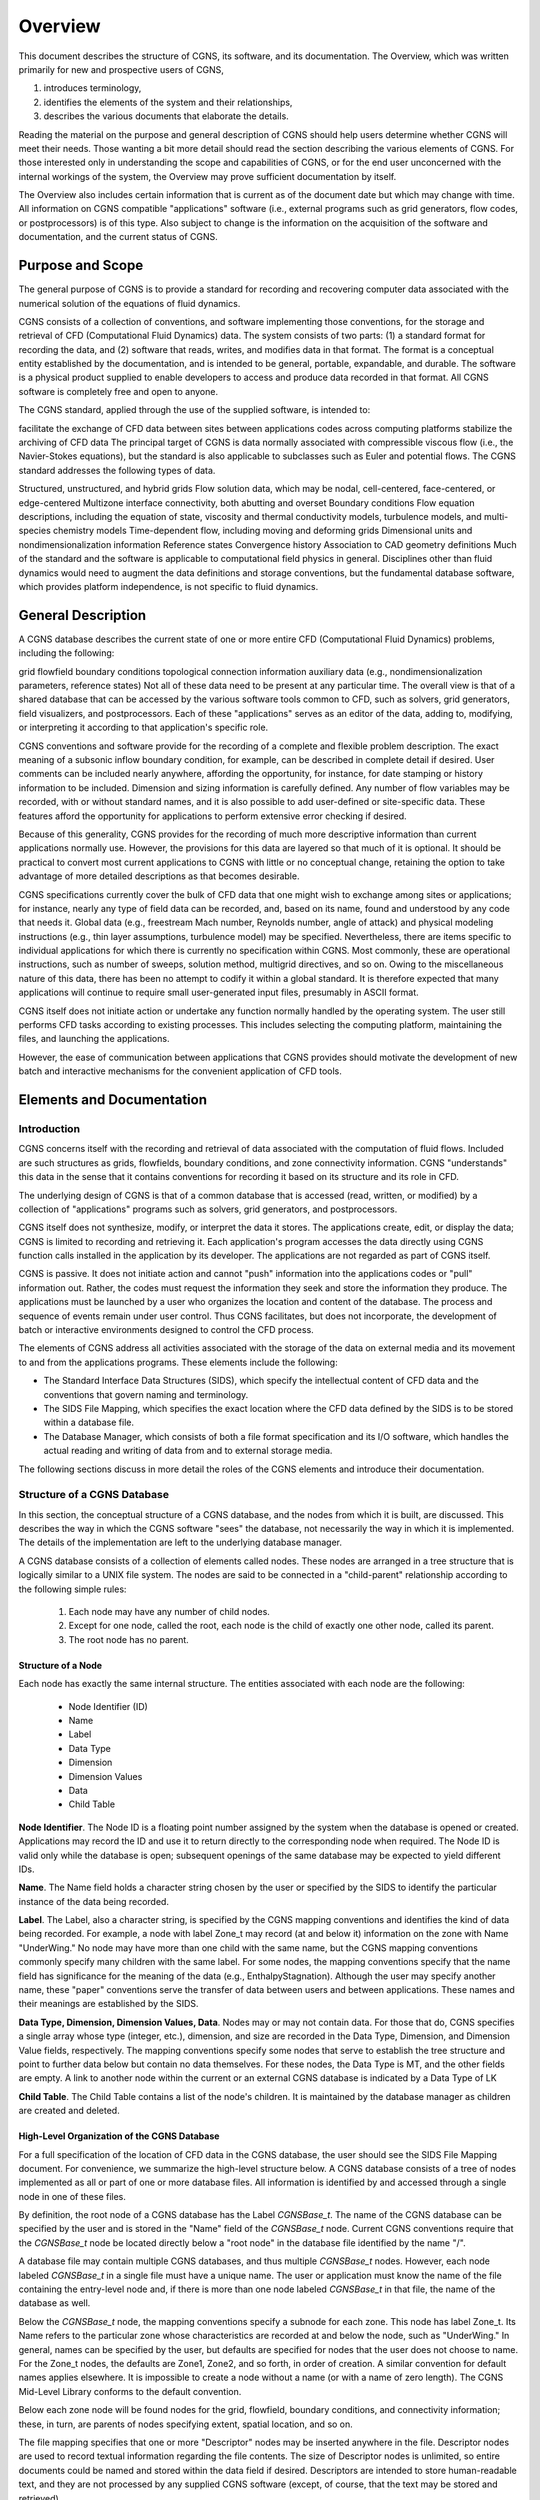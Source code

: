 .. CGNS Documentation files
   See LICENSING/COPYRIGHT at root dir of this documentation sources

.. _Overview:

Overview
========

This document describes the structure of CGNS, its software, and
its documentation. The
Overview, which was written primarily for new and prospective users of
CGNS,

1. introduces terminology,
2. identifies the elements of the system and their relationships,
3. describes the various documents that elaborate the details.

Reading the material on the
purpose and general description of CGNS should help users determine
whether CGNS will meet their needs. Those wanting a bit more detail
should read the section describing the various elements of CGNS. For
those interested only in understanding the scope and capabilities of
CGNS, or for the end user unconcerned with the internal workings of
the system, the Overview may prove sufficient documentation by itself.

The Overview also includes certain information that is current as of
the document date but which may change with time. All information on
CGNS compatible "applications" software (i.e., external programs such
as grid generators, flow codes, or postprocessors) is of this
type. Also subject to change is the information on the acquisition of
the software and documentation, and the current status of CGNS.

Purpose and Scope
-----------------

The general purpose of CGNS is to provide a standard for recording and
recovering computer data associated with the numerical solution of the
equations of fluid dynamics.

CGNS consists of a collection of conventions, and software
implementing those conventions, for the storage and retrieval of CFD
(Computational Fluid Dynamics) data. The system consists of two
parts: (1) a standard format for recording the data, and (2) software
that reads, writes, and modifies data in that format. The format is a
conceptual entity established by the documentation, and is intended to
be general, portable, expandable, and durable. The software is a
physical product supplied to enable developers to access and produce
data recorded in that format. All CGNS software is completely free and
open to anyone.

The CGNS standard, applied through the use of the supplied software,
is intended to:

facilitate the exchange of CFD data between sites between applications
codes across computing platforms stabilize the archiving of CFD data
The principal target of CGNS is data normally associated with
compressible viscous flow (i.e., the Navier-Stokes equations), but the
standard is also applicable to subclasses such as Euler and potential
flows. The CGNS standard addresses the following types of data.

Structured, unstructured, and hybrid grids Flow solution data, which
may be nodal, cell-centered, face-centered, or edge-centered Multizone
interface connectivity, both abutting and overset Boundary conditions
Flow equation descriptions, including the equation of state, viscosity
and thermal conductivity models, turbulence models, and multi-species
chemistry models Time-dependent flow, including moving and deforming
grids Dimensional units and nondimensionalization information
Reference states Convergence history Association to CAD geometry
definitions Much of the standard and the software is applicable to
computational field physics in general. Disciplines other than fluid
dynamics would need to augment the data definitions and storage
conventions, but the fundamental database software, which provides
platform independence, is not specific to fluid dynamics.

General Description
-------------------

A CGNS database describes the current state of one or more entire CFD
(Computational Fluid Dynamics) problems, including the following:

grid
flowfield
boundary conditions
topological connection information
auxiliary data (e.g., nondimensionalization parameters, reference states)
Not all of these data need to be present at any particular time. The overall view is that of a shared database that can be accessed by the various software tools common to CFD, such as solvers, grid generators, field visualizers, and postprocessors. Each of these "applications" serves as an editor of the data, adding to, modifying, or interpreting it according to that application's specific role.

CGNS conventions and software provide for the recording of a complete
and flexible problem description. The exact meaning of a subsonic
inflow boundary condition, for example, can be described in complete
detail if desired. User comments can be included nearly anywhere,
affording the opportunity, for instance, for date stamping or history
information to be included. Dimension and sizing information is
carefully defined. Any number of flow variables may be recorded, with
or without standard names, and it is also possible to add user-defined
or site-specific data. These features afford the opportunity for
applications to perform extensive error checking if desired.

Because of this generality, CGNS provides for the recording of much
more descriptive information than current applications normally
use. However, the provisions for this data are layered so that much of
it is optional. It should be practical to convert most current
applications to CGNS with little or no conceptual change, retaining
the option to take advantage of more detailed descriptions as that
becomes desirable.

CGNS specifications currently cover the bulk of CFD data that one
might wish to exchange among sites or applications; for instance,
nearly any type of field data can be recorded, and, based on its name,
found and understood by any code that needs it. Global data (e.g.,
freestream Mach number, Reynolds number, angle of attack) and physical
modeling instructions (e.g., thin layer assumptions, turbulence model)
may be specified. Nevertheless, there are items specific to individual
applications for which there is currently no specification within
CGNS. Most commonly, these are operational instructions, such as
number of sweeps, solution method, multigrid directives, and so
on. Owing to the miscellaneous nature of this data, there has been no
attempt to codify it within a global standard. It is therefore
expected that many applications will continue to require small
user-generated input files, presumably in ASCII format.

CGNS itself does not initiate action or undertake any function
normally handled by the operating system. The user still performs CFD
tasks according to existing processes. This includes selecting the
computing platform, maintaining the files, and launching the
applications.

However, the ease of communication between applications that CGNS
provides should motivate the development of new batch and interactive
mechanisms for the convenient application of CFD tools.

Elements and Documentation
--------------------------

Introduction
^^^^^^^^^^^^^^^^^^^^^^^^^^^^^^^^^^^^

CGNS concerns itself with the recording and retrieval of data associated
with the computation of fluid flows. Included are such structures as grids,
flowfields, boundary conditions, and zone connectivity information. CGNS
"understands" this data in the sense that it contains conventions for
recording it based on its structure and its role in CFD.

The underlying design of CGNS is that of a common database that is
accessed (read, written, or modified) by a collection of
"applications" programs such as solvers, grid generators, and
postprocessors.

CGNS itself does not synthesize, modify, or interpret the data it
stores. The applications create, edit, or display the data; CGNS is
limited to recording and retrieving it. Each application's program
accesses the data directly using CGNS function calls installed in the
application by its developer. The applications are not regarded as
part of CGNS itself.

CGNS is passive. It does not initiate action and cannot "push"
information into the applications codes or "pull" information
out. Rather, the codes must request the information they seek and
store the information they produce. The applications must be launched
by a user who organizes the location and content of the database. The
process and sequence of events remain under user control. Thus CGNS
facilitates, but does not incorporate, the development of batch or
interactive environments designed to control the CFD process.

The elements of CGNS address all activities associated with the
storage of the data on external media and its movement to and from the
applications programs. These elements include the following:

* The Standard Interface Data Structures (SIDS), which specify the
  intellectual content of CFD data and the conventions that govern
  naming and terminology.

* The SIDS File Mapping, which specifies the exact location where
  the CFD data defined by the SIDS is to be stored within a database file.

* The Database Manager, which consists of both a file format specification
  and its I/O software, which handles the actual reading and writing of data
  from and to external storage media.

The following sections discuss in more detail the roles of the CGNS
elements and introduce their documentation.

Structure of a CGNS Database
^^^^^^^^^^^^^^^^^^^^^^^^^^^^^^^^^^^^

In this section, the conceptual structure
of a CGNS database, and the nodes from which it is built, are
discussed. This describes the way in which the CGNS software "sees"
the database, not necessarily the way in which it is
implemented. The details of the implementation are left to the
underlying database manager.

A CGNS database consists of a collection of elements called
nodes. These nodes are arranged in a tree structure that is logically
similar to a UNIX file system. The nodes are said to be connected in a
"child-parent" relationship according to the following simple rules:

 #. Each node may have any number of child nodes.
 #. Except for one node, called the root, each node is the child
    of exactly one other node, called its parent.
 #. The root node has no parent.

Structure of a Node
~~~~~~~~~~~~~~~~~~~~~~~~~~~~~~~~~~~~~~~~~~~~~~~~

Each node has exactly the same internal structure. The entities
associated with each node are the following:

 * Node Identifier (ID)
 * Name
 * Label
 * Data Type
 * Dimension
 * Dimension Values
 * Data
 * Child Table

**Node Identifier**. The Node ID is a floating point number assigned by the
system when the database is opened or created. Applications may record
the ID and use it to return directly to the corresponding node when
required. The Node ID is valid only while the database is open;
subsequent openings of the same database may be expected to yield
different IDs.

**Name**. The Name field holds a character string chosen by the user or
specified by the SIDS to identify the particular instance of the data
being recorded.

**Label**. The Label, also a character string, is specified by the CGNS
mapping conventions and identifies the kind of data being
recorded. For example, a node with label Zone_t may record (at and
below it) information on the zone with Name "UnderWing." No node may
have more than one child with the same name, but the CGNS mapping
conventions commonly specify many children with the same label. For
some nodes, the mapping conventions specify that the name field has
significance for the meaning of the data (e.g.,
EnthalpyStagnation). Although the user may specify another name, these
"paper" conventions serve the transfer of data between users and
between applications. These names and their meanings are established
by the SIDS.

**Data Type, Dimension, Dimension Values, Data**. Nodes may or may not
contain data. For those that do, CGNS specifies a single array whose
type (integer, etc.), dimension, and size are recorded in the Data
Type, Dimension, and Dimension Value fields, respectively. The mapping
conventions specify some nodes that serve to establish the tree
structure and point to further data below but contain no data
themselves. For these nodes, the Data Type is MT, and the other fields
are empty. A link to another node within the current or an external
CGNS database is indicated by a Data Type of LK

**Child Table**. The Child Table contains a list of the node's
children. It is maintained by the database manager as children are
created and deleted.

High-Level Organization of the CGNS Database
~~~~~~~~~~~~~~~~~~~~~~~~~~~~~~~~~~~~~~~~~~~~~~~~

For a full specification
of the location of CFD data in the CGNS database, the user should see
the SIDS File Mapping document. For convenience, we summarize the
high-level structure below. A CGNS database consists of a tree of
nodes implemented as all or part of one or more database files. All
information is identified by and accessed through a single node in one
of these files.

By definition, the root node of a CGNS database has the Label
`CGNSBase_t`. The name of the CGNS database can be specified by the user
and is stored in the "Name" field of the `CGNSBase_t` node. Current CGNS
conventions require that the `CGNSBase_t` node be located directly below
a "root node" in the database file identified by the name "/".

A database file may contain multiple CGNS databases, and thus multiple
`CGNSBase_t` nodes. However, each node labeled `CGNSBase_t` in a single
file must have a unique name. The user or application must know the
name of the file containing the entry-level node and, if there is more
than one node labeled `CGNSBase_t` in that file, the name of the
database as well.

Below the `CGNSBase_t` node, the mapping conventions specify a subnode
for each zone. This node has label Zone_t. Its Name refers to the
particular zone whose characteristics are recorded at and below the
node, such as "UnderWing." In general, names can be specified by the
user, but defaults are specified for nodes that the user does not
choose to name. For the Zone_t nodes, the defaults are Zone1, Zone2,
and so forth, in order of creation. A similar convention for default
names applies elsewhere. It is impossible to create a node without a
name (or with a name of zero length). The CGNS Mid-Level Library
conforms to the default convention.

Below each zone node will be found nodes for the grid, flowfield,
boundary conditions, and connectivity information; these, in turn, are
parents of nodes specifying extent, spatial location, and so on.

The file mapping specifies that one or more "Descriptor" nodes may be
inserted anywhere in the file. Descriptor nodes are used to record
textual information regarding the file contents. The size of
Descriptor nodes is unlimited, so entire documents could be named and
stored within the data field if desired. Descriptors are intended to
store human-readable text, and they are not processed by any supplied
CGNS software (except, of course, that the text may be stored and
retrieved).

It is possible, by using the linking capability of CGNS, for a child
of any node to be a node in another database file, or elsewhere within
the same file. This mechanism enables one database to share a grid,
for example, with another database without duplicating the
information.

Standard Interface Data Structures (SIDS)
^^^^^^^^^^^^^^^^^^^^^^^^^^^^^^^^^^^^^^^^^^^^

The establishment of a standard for storing CFD-related information requires a detailed
specification of the content and meaning of the data to be stored. For
example, it is necessary to state the meaning of the words "boundary
condition" in a form sufficiently concrete to be recorded precisely,
and yet sufficiently flexible to embrace current and future
practice. The Standard Interface Data Structures (SIDS) document
describes this "intellectual content" of CFD-related data in detail.

An exact description of the intellectual content is required not only
to define the precise form of the data but also to guarantee that the
meaning of the data is consistently interpreted by practitioners. Thus
the SIDS include a collection of naming conventions that specify the
precise meaning of nomenclature (e.g., the strings DensityStatic and
BCWallViscous).

The SIDS are written in a self-contained C-like descriptive
language. SIDS data structures are defined in a hierarchical manner in
which more complex entities are built from simpler ones. These
structures are closely reflected in CGNS-compliant files: simple
entities are often stored in single nodes, while more complex
structures are stored in entire subtrees.

SIDS File Mapping
^^^^^^^^^^^^^^^^^^^^^^^^^^^^^^^^^^^^^^^^^^^^

Because of the generality of the tree structure,
there are many conceivable means of encoding CFD data. But for any
application to access, say, the boundary conditions for zone
"UnderWing", requires a single convention with regard to where in the
file that data has been stored. The SIDS File Mapping document,
sometimes referred to as the "File Mapping," establishes the precise
node, and properties of that node, where each piece of CGNS data
should be recorded. The CGNS Mid-Level Library relies on the File
Mapping to locate CFD-related data within the file.  The mapping
provides locations for an extensive set of CFD data. Most applications
will make use of only a small subset of this data. Further, inasmuch
as applications are viewed as editors that are in the process of
building the database, most of them are intended for use on incomplete
data sets. Therefore, it is not required that all the data elements
specified by the CGNS conventions be complete in order for a database
to be CGNS compliant. The user must ensure that the current state of
the database will support whatever application he may launch. Of
course, the application should gracefully handle any absence or
deficiency of data.

CGNS conventions do not specify the following:

 * the use the applications programs may make of the data
 * the means by which the applications programs modify the data
 *  the form in which the data is stored internal to an application

The validity, accuracy and completeness of the data are determined entirely
by the applications software.  The tree structure also makes it possible for
applications to ignore data for which they have no use. (In fact, they cannot even
discover the data's existence without a specific inquiry.) Therefore,
it is permissible for an file containing a CGNS database to contain
additional nodes not specified by the mapping. Such nodes will be
disregarded by software not prepared to use them. However, if data
essential to the CFD process is stored in a manner not consistent with
CGNS conventions, that data becomes invisible and therefore useless to
other applications.

Note that the SIDS serve not only to facilitate the mapping of data
onto the file structure but also to standardize the meaning of the
recorded data. Thus there are two kinds of conventions operative
within CGNS. Adherence to the File Mapping conventions guarantees that
the software will be able to find and read the data. Adherence to the
SIDS guarantees uniformity of meaning among users and between
applications. The SIDS File Mapping document establishes the context
of CGNS for a database manager; the SIDS define the nomenclature,
content, and meaning of the stored data.

The File Mapping generally avoids the storage of redundant
data. Sometimes an application may require an alternate (but
intellectually equivalent) form of the data; in such cases it is
recommended that the alternate form be prepared at the time of use and
kept separate from the CGNS data. This avoids habitual reliance on the
alternate form, which would invalidate the standard.

Database Manager
^^^^^^^^^^^^^^^^^^^^^^^^^^^^^^^^^^^^^^^^^^^^

A database manager contains the I/O software, which
handles the actual reading and writing of data from and to external
storage media. It must conform, at least in context, to that specified
by the SIDS File Mapping document, and provide a minimal number of
data access routines (referred to as core routines). In principle, it
is possible to install CGNS I/O into an application using only these
core routines. However, such an approach would require the installer
to access the data at a very fundamental level and would result in
lengthy sequences of core function calls. Therefore, the CGNS system
also includes a Mid-Level Library, an API (Application Programming
Interface) that contains additional routines intended to facilitate
higher-level access to the data. These are CFD-knowledgeable routines
suitable for direct installation into applications codes.  The CGNS
software was originally developed around ADF (Advanced Data Format) as
it's database manager, thus much of the concepts and structures of
CGNS originated from there.

In version 2.4 of the CGNS software, HDF5 (Hierarchical Data Format
was introduced as an alternative database manager. At that time,
either ADF or HDF5 (but not both) was selectable at build time.

It should be noted that because of HDF5's parallel and compression
capability as well as its support, the CGNS Steering Committee has
made the decision to slowly transition (beginning in 2005) to HDF5 as
the official data storage mechanism. However, ADF will continue to be
available for use, with the CGNS mid-level library capable of (1)
using either format and (2) translating back and forth between the
two.

Beginning with CGNS version 3.0, both ADF and HDF5 are supported
concurrently and transparently by CGNS. To facilitate this, a new set
of core routines, described in the CGIO User's Guide, have been
developed as a replacement to the individual ADF and HDF5 core
routines. These allow general access to the low-level I/O,
irrespective of the underlying database manager.

Mid-Level Library, or API
^^^^^^^^^^^^^^^^^^^^^^^^^^^^^^^^^^^^^^^^^^^^

The CGNS Mid-Level Library, or Applications
Programming Interface (API), is one of the most directly visible parts
of CGNS, and it is of particular interest to applications code
developers. It consists of a set of routines that are designed to
allow applications to access CGNS data according to the role of the
data in CFD. Unlike the ADF (or HDF5) Core, routines in the CGNS
Mid-Level Library "understand" the SIDS-defined CFD data structures
and the File Mapping. This enables applications developers to insert
CGNS I/O into their applications without having detailed knowledge of
the File Mapping. For instance, an application might use CGNS
mid-level calls to retrieve all boundary conditions for a given zone.

The CGNS Mid-Level Library document contains complete descriptions and
usage instructions for all mid-level routines. All calls are provided
in both C and Fortran.

Documentation
^^^^^^^^^^^^^^^^^^^^^^^^^^^^^^^^^^^^^^^^^^^^

The CGNS elements described above are documented
individually, and are available as follows:

 * Standard Interface Data Structures
 * SIDS File Mapping Manual
 * Mid-Level Library
 * CGIO User's Guide
 * ADF Implementation
 * HDF5 Implementation

In addition, the following documentation is also recommended:

 * CGNS Overview and Entry-Level Document (this document)
 * A User's Guide to CGNS
 * "The CGNS System", AIAA Paper 98-3007 [PDF (496K, 16 pages)]
 * "Advances in the CGNS Database Standard for Aerodynamics and CFD",
    AIAA Paper 2000-0681, [PDF (106K, 11 pages)]
 * "CFD General Notation System (CGNS): Status and Future Directions",
    AIAA Paper 2002-0752, [PDF (289K, 13 pages)]

The specific documents of interest vary with the level of intended use of CGNS.

Prospective Users
~~~~~~~~~~~~~~~~~~~~~~~~~~~~~~~~~~~~~~~~~~~~~~~~

Prospective users are presumably unfamiliar with CGNS. They will probably wish to
begin with the current Overview document, or, if they require more
detailed information, the AIAA papers listed above. Beyond that, most
will find a quick read of the SIDS File Mapping Manual (or
enlightening as to the logical form of the contents of CGNS
files. Browsing the figures in the File Mapping Manual, as well as the
SIDS itself, will provide some feel for the scope of the system. The
User's Guide to CGNS, and the CGNS Mid-Level Library document, should
give an indication of what might be required to implement CGNS in a
given application. Prospective users should probably not concern
themselves with the details of ADF or HDF5.

End Users
~~~~~~~~~~~~~~~~~~~~~~~~~~~~~~~~~~~~~~~~~~~~~~~~

The end user is the practitioner of CFD who generates the
grids, runs the flow codes and/or analyzes the results. For this user,
a scan of this Overview document will sufficiently explain the overall
workings of the system. This includes end user responsibilities for
matters not governed by CGNS, such as the maintenance of files and
directories. The end user will also find useful the User's Guide to
CGNS, as well as those portions of the SIDS which deal with standard
data names. The AIAA papers listed above may also be useful if more
details about the capabilities of CGNS are desired.

Applications Code Developers 
~~~~~~~~~~~~~~~~~~~~~~~~~~~~~~~~~~~~~~~~~~~~~~~~

The applications code developer builds or
maintains code to support the various sub-processes encountered in
CFD, e.g., grid generation, flow solution, post-processing, or flow
visualization. The code developer must be able to install CGNS
compliant I/O. The most convenient method for doing so is to utilize
the CGNS Mid-Level Library. The User's Guide to CGNS is the starting
point for learning to use the Mid-Level Library to create and use CGNS
files. The CGNS Mid-Level Library document itself should also be
considered essential. This library of routines will perform the most
common I/O operations in a CGNS-compliant manner. However, even when
the Mid-Level Library suffices to implement all necessary I/O, an
understanding of the file mapping and SIDS will be useful. It will
likely be necessary to consult the SIDS to determine the precise
meaning of the nomenclature.

Applications code developers wishing to read or write data that isn't
supported by the Mid-Level Library, will need to use the CGIO
low-level routines to access the underlying database manager
directly. The CGIO User's Guide documents these routines in detail.

CGNS System Developers
~~~~~~~~~~~~~~~~~~~~~~~~~~~~~~~~~~~~~~~~~~~~~~~~

CGNS System development can be kept somewhat
compartmentalized. Developers responsible for the maintenance or
building of supplements to the ADF Core, need not concern themselves
with documentation other than the ADF User Guide. (Development and
maintenance of HDF5 is under the purview of NCSA, so has no relevance
here.) System developers wishing to add to the CGNS Mid-Level Library
will need all the documents. Theoretical developments, such as
extensions to the SIDS, may possibly be undertaken with a knowledge of
the SIDS alone, but such contributions must also be added to the SIDS
File Mapping before they can be implemented.

Applications Software
---------------------

The development of
CGNS-compliant applications, e.g., grid generators, postprocessors,
and the like, has not been a direct undertaking of the CGNS
team. Rather, it has been the intent to make the attractiveness of
interoperable CFD applications, together with general acceptance of
the CGNS standard by Boeing, NASA, and others, sufficient to induce
applications developers to incorporate CGNS I/O into their offerings.

Several CGNS-compatible applications have indeed been developed, and
more continue to appear, this web site has :ref:`a page with an 
informational list of the known applications compliant with CGNS
<CGNSCompliantSoftware>`.

Acquiring CGNS
--------------

The CGNS software is available free of charge, under the terms of the 
:ref:`CGNS License <CGNSLicense>`. Also available there are the cgnstools 
utilities, the source code examples from A User's Guide to CGNS, 
and additional Fortran source code examples.

The CGNS Library contains source code for the Mid-Level Library, the
CGIO core, and the ADF and HDF5 implementations, plus CMake and
configure scripts for building the library for a variety of platforms.

The CGNS documentation may be accessed via the CGNS Documentation home
page. In addition to current version, documentation may also be
available for the previous and beta versions of CGNS. All the CGNS
documentation is available in HTML form (PDF is no longer being
supported except for the SIDS).

In addition to the CGNS documentation itself, several conference
papers and slide presentations are available, as well as minutes from
the CGNS meetings and telecons.

.. last line
